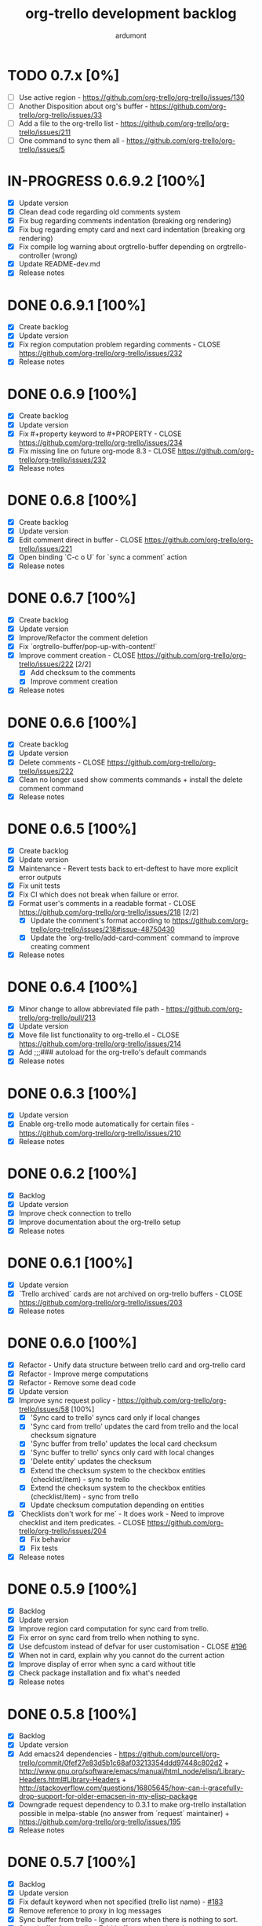 #+TITLE: org-trello development backlog
#+AUTHOR: ardumont
#+STYLE: <style> h1,h2,h3 {font-family: arial, helvetica, sans-serif} </style>

* TODO 0.7.x [0%]
- [ ] Use active region - https://github.com/org-trello/org-trello/issues/130
- [ ] Another Disposition about org's buffer - https://github.com/org-trello/org-trello/issues/33
- [ ] Add a file to the org-trello list - https://github.com/org-trello/org-trello/issues/211
- [ ] One command to sync them all - https://github.com/org-trello/org-trello/issues/5
* IN-PROGRESS 0.6.9.2 [100%]
- [X] Update version
- [X] Clean dead code regarding old comments system
- [X] Fix bug regarding comments indentation (breaking org rendering)
- [X] Fix bug regarding empty card and next card indentation (breaking org rendering)
- [X] Fix compile log warning about orgtrello-buffer depending on orgtrello-controller (wrong)
- [X] Update README-dev.md
- [X] Release notes
* DONE 0.6.9.1 [100%]
CLOSED: [2015-01-27 Tue 18:59]
- [X] Create backlog
- [X] Update version
- [X] Fix region computation problem regarding comments - CLOSE https://github.com/org-trello/org-trello/issues/232
- [X] Release notes
* DONE 0.6.9 [100%]
CLOSED: [2015-01-24 Sat 21:13]
- [X] Create backlog
- [X] Update version
- [X] Fix #+property keyword to #+PROPERTY - CLOSE https://github.com/org-trello/org-trello/issues/234
- [X] Fix missing line on future org-mode 8.3 - CLOSE https://github.com/org-trello/org-trello/issues/232
- [X] Release notes
* DONE 0.6.8 [100%]
CLOSED: [2014-12-13 Sat 12:23]
- [X] Create backlog
- [X] Update version
- [X] Edit comment direct in buffer - CLOSE https://github.com/org-trello/org-trello/issues/221
- [X] Open binding `C-c o U` for `sync a comment` action
- [X] Release notes

* DONE 0.6.7 [100%]
CLOSED: [2014-12-11 Thu 21:53]
- [X] Create backlog
- [X] Update version
- [X] Improve/Refactor the comment deletion
- [X] Fix `orgtrello-buffer/pop-up-with-content!`
- [X] Improve comment creation - CLOSE https://github.com/org-trello/org-trello/issues/222 [2/2]
  - [X] Add checksum to the comments
  - [X] Improve comment creation
- [X] Release notes
* DONE 0.6.6 [100%]
CLOSED: [2014-12-09 Tue 00:13]
- [X] Create backlog
- [X] Update version
- [X] Delete comments - CLOSE https://github.com/org-trello/org-trello/issues/222
- [X] Clean no longer used show comments commands + install the delete comment command
- [X] Release notes
* DONE 0.6.5 [100%]
CLOSED: [2014-12-08 Mon 19:38]
- [X] Create backlog
- [X] Update version
- [X] Maintenance - Revert tests back to ert-deftest to have more explicit error outputs
- [X] Fix unit tests
- [X] Fix CI which does not break when failure or error.
- [X] Format user's comments in a readable format - CLOSE https://github.com/org-trello/org-trello/issues/218 [2/2]
  - [X] Update the comment's format according to https://github.com/org-trello/org-trello/issues/218#issue-48750430
  - [X] Update the `org-trello/add-card-comment` command to improve creating comment
- [X] Release notes
* DONE 0.6.4 [100%]
CLOSED: [2014-10-30 Thu 18:28]
- [X] Minor change to allow abbreviated file path - https://github.com/org-trello/org-trello/pull/213
- [X] Update version
- [X] Move file list functionality to org-trello.el - CLOSE https://github.com/org-trello/org-trello/issues/214
- [X] Add ;;;### autoload for the org-trello's default commands
- [X] Release notes
* DONE 0.6.3 [100%]
CLOSED: [2014-10-19 Sun 19:26]
- [X] Update version
- [X] Enable org-trello mode automatically for certain files - https://github.com/org-trello/org-trello/issues/210
- [X] Release notes
* DONE 0.6.2 [100%]
CLOSED: [2014-10-04 Sat 11:16]
- [X] Backlog
- [X] Update version
- [X] Improve check connection to trello
- [X] Improve documentation about the org-trello setup
- [X] Release notes
* DONE 0.6.1 [100%]
CLOSED: [2014-09-17 Wed 09:43]
- [X] Update version
- [X] `Trello archived` cards are not archived on org-trello buffers - CLOSE https://github.com/org-trello/org-trello/issues/203
- [X] Release notes
* DONE 0.6.0 [100%]
CLOSED: [2014-09-14 Sun 18:53]
- [X] Refactor - Unify data structure between trello card and org-trello card
- [X] Refactor - Improve merge computations
- [X] Refactor - Remove some dead code
- [X] Update version
- [X] Improve sync request policy - [[https://github.com/org-trello/org-trello/issues/58]] [100%]
  - [X] 'Sync card to trello' syncs card only if local changes
  - [X] 'Sync card from trello' updates the card from trello and the local checksum signature
  - [X] 'Sync buffer from trello' updates the local card checksum
  - [X] 'Sync buffer to trello' syncs only card with local changes
  - [X] 'Delete entity' updates the checksum
  - [X] Extend the checksum system to the checkbox entities (checklist/item) - sync to trello
  - [X] Extend the checksum system to the checkbox entities (checklist/item) - sync from trello
  - [X] Update checksum computation depending on entities
- [X] `Checklists don't work for me` - It does work - Need to improve checklist and item predicates. - CLOSE https://github.com/org-trello/org-trello/issues/204
  - [X] Fix behavior
  - [X] Fix tests
- [X] Release notes
* DONE 0.5.9 [100%]
  CLOSED: [2014-09-06 Sat 10:52]
- [X] Backlog
- [X] Update version
- [X] Improve region card computation for sync card from trello.
- [X] Fix error on sync card from trello when nothing to sync.
- [X] Use defcustom instead of defvar for user customisation - CLOSE [[https://github.com/org-trello/org-trello/issues/196][#196]]
- [X] When not in card, explain why you cannot do the current action
- [X] Improve display of error when sync a card without title
- [X] Check package installation and fix what's needed
- [X] Release notes
* DONE 0.5.8 [100%]
  CLOSED: [2014-09-01 Mon 22:54]
- [X] Backlog
- [X] Update version
- [X] Add emacs24 dependencies - https://github.com/purcell/org-trello/commit/0fef27e83d5b1c68af03213354ddd97448c802d2 + http://www.gnu.org/software/emacs/manual/html_node/elisp/Library-Headers.html#Library-Headers + http://stackoverflow.com/questions/16805645/how-can-i-gracefully-drop-support-for-older-emacsen-in-my-elisp-package
- [X] Downgrade request dependency to 0.3.1 to make org-trello installation possible in melpa-stable (no answer from `request` maintainer) + https://github.com/org-trello/org-trello/issues/195
- [X] Release notes
* DONE 0.5.7 [100%]
  CLOSED: [2014-09-01 Mon 22:13]
- [X] Backlog
- [X] Update version
- [X] Fix default keyword when not specified (trello list name) - [[https://github.com/org-trello/org-trello/issues/183][#183]]
- [X] Remove reference to proxy in log messages
- [X] Sync buffer from trello - Ignore errors when there is nothing to sort.
- [X] Sync buffer from trello - Fold buffer entries when done.
- [X] Fix bug on (orgtrello-entity/compute-card-region!)
- [X] Release notes
* DONE 0.5.6 [100%]
  CLOSED: [2014-08-31 Sun 13:47]
- [X] backlog
- [X] Update version
- [X] Use save-excursion - save-restriction - narrow-to-region instead of using region
- [X] Fix behavior orgtrello-buffer/end-of-line! When going to end of line in checkbox, we need to do it twice, fix.
- [X] Small refactoring about overlays
- [X] Release notes
* DONE 0.5.5 [100%]
  CLOSED: [2014-08-28 Thu 16:02]
- [X] Backlog
- [X] Update version
- [X] Update main github's readme to static link to the main documentation site.
- [X] Update bindings order to regroup them
- [X] Add bindings for archiving cards `C-c o A`
- [X] Remove old bindings `C-c o C` that synced the card.
- [X] Update bindings `C-c o A` to add comments to the card to `C-c o A`
- [X] Update bindings to show comments as `C-u C-c o A` and remove the old one `C-c o o`
- [X] Check everything is ok from test point of view
- [X] Fix Synchronization problem - #183
- [X] Some refactoring to reduce multiple buffer readings
- [X] Check package installation
- [X] Release notes
* DONE 0.5.4 [100%]
  CLOSED: [2014-08-27 Wed 23:58]
- [X] Backlog
- [X] Archive cards - CLOSE #181
  - [X] Open trello api about (un)archive card
  - [X] Refactor API to factorize behavior
  - [X] Install org-trello archive binding [100%]
    - [X] Archive card interactive command
    - [X] Ensure sync-from trello does not retrieve archive cards too
    - [X] Remap org's default archive binding `C-c $` to use org-trello's
    - [X] Functional checks before executing archive
    - [X] Add Archive DONE cards interactive command
- [X] Fix `Most actions not working` issue - CLOSE #192
- [X] Update version
- [X] Fix compilation warning(s)
- [X] Release notes
* DONE 0.5.3 [100%]
  CLOSED: [2014-08-26 Tue 23:27]
- [X] Backlog
- [X] Emacs blocks when sync - CLOSE #164 - Deferred the sync/delete actions [100%]
  - [X] Align execution of code regarding [100%]
    - [X] Sync to
    - [X] Sync from
    - [X] Delete
  - [X] Render the execution asynchronous [100%]
    - [X] Delete
    - [X] Sync card to trello
    - [X] Sync buffer to trello
    - [X] Sync card from trello
    - [X] Sync buffer from trello
  - [X] Fix alignment problem (sync a card from trello must enforce order on position)
  - [X] Remove dead code
  - [X] Refactor behavior between sync card and sync buffer [100%]
    - [X] Refactor behavior
    - [X] Refactor names
  - [X] Trigger save after sync action - cannot do this because all requests are asynchronous. So emacs will do it on his own.
  - [X] Caret must remain where it stands after `sync from card` action
  - [X] Fix - Keep the order when synchronizing the buffer
  - [X] Improve orgtrello-controller/do-install-key-and-token
  - [X] Improve org-trello/install-board-and-lists-ids [100%]
    - [X] Let trello do the filtering on listing the boards
    - [X] Resequence the actions and use parallel requests to improve speed
    - [X] Improve some more regarding the sequencing
  - [X] Improve org-trello/update-board-metadata [100%]
    - [X] Rework the sequencing
    - [X] Remove intermediary sync request
  - [X] Clean new dead code
  - [X] Improve orgtrello-controller/do-create-board-and-lists [100%]
    - [X] Rename org-trello/create-board to org-trello/create-board-and-install-metadata
    - [X] Resequence the trello requests
    - [X] Clean up some dead code
- [X] Fix caret movement problem (At the end of an action, the caret must be at the same position as before)
- [X] Improve logging system to prefix org-trello message with 'org-trello - '
- [X] Fix create board issue (regarding org keyword list + order + closing list)
- [X] Rename org-trello/install-board-and-lists to org-trello/install-board-metadata
- [X] Rename org-trello/jump-to-card to org-trello/jump-to-trello-card
- [X] Update package doc installation in org-trello.el
- [X] Check package dependencies and adapt them if need be
- [X] Fix problem with org-trello/end-of-line! when there is no org information at point
- [X] Update version
- [X] Release notes
* DONE 0.5.2 [100%]
  CLOSED: [2014-08-21 Thu 03:41]
- [X] Remove org-trello's over engineered bricks (proxy, elnode, webadmin) -> this will render it synchronous again. [100%]
  - [X] Is proxy useful since emacs still blocks? -> The only thing interesting seems to be the ability to watch running actions. As no one seem to care about it, we can remove it.
  - [X] Can't we simply use 'deferred (or 'async library) to defer computations? -> Yes, building actions (sync, delete) as 'lazy' list (macro) of deferred computations.
  - [X] What about concurrency then? There will be indeed possibilities of concurrent requests.
  - [X] What about race conditions then? We need to find a way to compose deferred computations -> [[https://github.com/kiwanami/emacs-deferred][deferred]] seems able to do so
  - [X] Remove db dependency
  - [X] Remove elnode dependency
  - [X] Remove esxml dependency
  - [X] Remove orgtrello-db.el
  - [X] Remove orgtrello-webadmin.el
  - [X] Remove orgtrello-elnode.el
  - [X] Remove orgtrello-server.el
  - [X] Clean orgtrello-proxy.el up
  - [X] Get back to synchronous query (sync to + delete)
  - [X] Get back to synchronous query for sync from trello routines
  - [X] Clean load-org-trello.el up
  - [X] Update README-dev.md about namespace removal
  - [X] Fix loading of load-org-trello.el code
  - [X] Clean tests up
  - [X] Update org-trello package
- [X] Fix bug regarding sync-entity and structure (apparently, there is a bad limit computation and this syncs the all buffer)
- [X] Fix save buffer at the end of the sync actions
- [X] Clean README-dev.md about marmalade
- [X] Update dependencies version
- [X] Now that elnode, esxml, db dependencies' are out of the way, org-trello can be fully built on melpa-stable.
- [X] Update version
- [X] Clean dead code
- [X] Release notes
* DONE 0.5.1 [100%]
  CLOSED: [2014-08-20 Wed 21:00]
- [X] Remove marmalade remains (release.sh + Makefile)
- [X] Small refactoring of the main contract
- [X] Fix bad code (typo caddr)
- [X] Update version
- [X] Release notes
* DONE 0.5.0 [100%]
  CLOSED: [2014-08-20 Wed 19:21]
- [X] Revert 0.4.9 #187 which introduced regressions #186#issuecomment-52423783 and maybe #185
- [X] Retrieve interesting code from 0.4.9 (for example, start proxy during actions if stopped and warn about it, etc...)
- [X] Update version
- [X] Release notes

* FAILED 0.4.9 [100%]
  CLOSED: [2014-08-21 Thu 21:36]
- [X] Backlog
- [X] Emacs blocks when sync - #164
  - [X] deferred dependency - 0.3.1 chosen because it's the common denominator between marmalade and melpa
  - [X] Render the data request consumer asynchronous
  - ... emacs still blocks though...
- [X] Sometimes the proxy seems to not be started (which is a mess), add a check on the running proxy before doing anything. - #180
- [X] During the check of the proxy, if not started, try to start it.
- [X] Update version
- [X] No longer deliver to marmalade (too much work)
- [X] Release notes

* DONE 0.4.8 [100%]
  CLOSED: [2014-06-08 Sun 19:24]
- [X] Backlog
- [X] mad caret syndrom - Close #177
  - [X] mad caret - fix sync to
  - [X] mad caret - the caret does not move even when sync computation takes place
  - [X] mad caret - fix sync from
- [X] Upgrade version
- [X] Update release notes

* DONE 0.4.7 [100%]
  CLOSED: [2014-06-08 Sun 12:28]
- [X] Backlog
- [X] Improve the description management in org and trello - #89 #175
- [X] Revert to the block json-encode-hash-table
- [X] Upgrade version
- [X] Update release notes
* DONE 0.4.6 [100%]
  CLOSED: [2014-05-30 Fri 14:02]
- [X] Prepare Backlog
- [X] Fix - CLOSE https://github.com/org-trello/org-trello/issues/172
- [X] Fix - prelude does some monkey-patching on json-encode-hash-table which is used by org-trello - reimplement this function
- [X] CI is broken again - Try to find a solution
- [X] Update version
- [X] Update release notes
* DONE 0.4.5 [100%]
  CLOSED: [2014-05-17 Sat 21:57]
- [X] Backlog
- [X] 'Sync from trello' must preserve unknown data card in drawer - CLOSE #167
  - [X] Extract unknown information and store them in org entity representation
  - [X] Ensure those data transit back in trello data when merging
  - [X] Write back those unknown information in the sync from trello
- [X] Update version
- [X] Release notes
* DONE 0.4.4 [100%]
  CLOSED: [2014-05-11 Sun 23:05]
- [X] Multiple files packaging - CLOSE #163
  - [X] Move src/*.el files to /org-trello
  - [X] Add 'provide statements for each of those files
  - [X] Rework header + org-trello + footer files
  - [X] Adapt main org-trello.el files to reference the needed namespaces
  - [X] Adapt test files so that it continues to work (add the needed require statements)
  - [X] Adapt loading code routine for developing + testing
  - [X] Refactoring step - rename some files to avoid confusion
  - [X] Adapt README-dev.md to the current code adaptation
  - [X] Adapt cask packaging
  - [X] Add missing standard header to namespace
  - [X] Does org-trello still compiles? NO
  - [X] Fix simple compilation warnings
  - [X] Fix some more warnings
  - [X] Does org-trello's test work? YES
  - [X] Does org-trello work? NO
  - [X] Doc - Update docstring to standard emacs convention
  - [X] Fix org-trello to make it work again
  - [X] Test package melpa install (adapt org-trello recipe and test M-x package-install-file) - https://github.com/ardumont/melpa/blob/org-trello-with-multiple-files-packaging/recipes/org-trello
  - [X] Test package marmalade install
- [X] Fix org-trello behavior with overlay on org-return and org-ctrl-c-ret
- [X] Update version
- [X] Release notes
* DONE 0.4.3 [100%]
  CLOSED: [2014-04-25 Fri 12:20]
- [X] Prepare backlog
- [X] Replace local back-end (file implementation) with a RAM database [100%]
  - [X] Install 'db dependencies
  - [X] Add db namespace in dev/test routine
  - [X] Create an org-trello database
  - [X] Replace serialization steps (file writing) with the database writing implementation
  - [X] Replace the deserialization steps with the database reading implementation
  - [X] Simplify web admin page listing the remaining entities to make action on
  - [X] Clean all the current running actions
  - [X] Clean the current running action
  - [X] Fix some bad behaviors (bad order in db and http requests, write to disk at every actions in db, ...)
  - [X] Initialize the database
  - [X] Deserialize database when org-trello is started and merge with the existing one (done with the initialization)
  - [X] Make some refactoring
  - [X] Serialize database when org-trello is shut down (per buffer)
- [X] Update README-dev.md about the new db namespace
- [X] Remove some useless new code
- [X] Improve start/stop server policy (one server may sync multiple buffers/boards... and right now, not really taken into account)
- [X] Clean dead code from the implementation switch from implicit disk files db to RAM db [100%]
  - [X] Clean dead code - Round 1
  - [X] Clean dead code - Round 2
  - [X] Clean dead code - Round 3
- [X] Version
- [X] Improve start/stop server policy 2
- [X] Some Refactoring
- [X] Release notes
* DONE 0.4.2 [100%]
  CLOSED: [2014-04-12 Sat 08:51]
- [X] Refactoring - Remove dead code
- [X] Refactoring - Remove duplicated code already existing in dependency library
- [X] Improve - Fold all entries when sync full file from trello is done
- [X] Improve loading org-trello namespaces for dev purposes
- [X] Version
- [X] Release notes
* DONE 0.4.1.1 [100%]
  CLOSED: [2014-04-09 Wed 20:31]
- [X] Remove non interactive commands
- [X] Create board does not work - Close #157
- [X] Improve loading keys policy - #156
- [X] Use cask to make the packaging and remove old personal routines
- [X] Version
- [X] Release notes
* DONE 0.4.1 [100%]
  CLOSED: [2014-04-07 Mon 14:29]
- [X] Fix deadline/description problem - #154
- [X] Fix deadline/due date problem - #153
- [X] When sync from trello, merge non trello org tags with trello tags (to avoid loss for the user)
- [X] When sync to trello, filter out org tags that will not be understood by trello (to avoid 400 request from trello)
- [X] Add the quick start in the main package description
- [X] Version
- [X] Release notes

* DONE 0.4.0.1 [100%]
  CLOSED: [2014-04-02 Wed 14:48]
- [X] Fix 'Sync doesn't work if org buffer name contains special characters' - Close #147
- [X] Version
- [X] Release notes
* DONE 0.4.0 [100%]
  CLOSED: [2014-03-31 Mon 21:44]
- [X] Refactor
- [X] Fix - Close https://github.com/org-trello/org-trello/issues/145
- [X] Remove unused dependency
- [X] Update README-dev.md
- [X] Version
- [X] Release notes
* DONE 0.3.9 [100%]
  CLOSED: [2014-03-28 Fri 17:05]
- [X] Refactor - Symmetry for all commands where that makes sense (without C-u/with C-u)
- [X] Refactor - Enforce the api request creation usage with the params as usual
- [X] Let trello filter out needless data - CLOSE https://github.com/org-trello/org-trello/issues/69
  - [X] Let trello filter out needless data - get card
  - [X] Let trello filter out needless data - get checklist
  - [X] Let trello filter out needless data - get item
- [X] Upgrade Version
- [X] Release notes

* DONE 0.3.8 [100%]
  CLOSED: [2014-03-27 Thu 18:20]
- [X] Some refactoring
  - [X] Align sync from trello card tags/labels serialization with org's tags behavior
  - [X] Refactor open org-trello buffer with title/content
  - [X] Sanitize functions (move functions to their right namespaces)
  - [X] Do not override the user's existing tags
- [X] Provide org-trello-mode-hook - CLOSE https://github.com/org-trello/org-trello/issues/116
- [X] Open stop all synchronization actions - CLOSE https://github.com/org-trello/org-trello/issues/131
- [X] Use C-u keychord to create a symmetry use (e.g. `C-c o s` is sync to trello, `C-u C-c o s` is sync from trello)
  - [X] sync-buffer, sync-to-trello, with C-u, sync-from-trello
  - [X] assign-me, with C-u, unassign me
  - [X] A command to 'sync from trello' the current entity without its structure - CLOSE https://github.com/org-trello/org-trello/issues/139
  - [X] Use C-u on sync-entity-to-trello command to trigger the sync-entity-from-trello
  - [X] A command to 'sync from trello' the current entity and its structure - CLOSE https://github.com/org-trello/org-trello/issues/140
  - [X] Use C-u on sync-entity-and-structure-to-trello command to trigger the sync-entity-and-structure-from-trello
- [X] Some more refactoring
- [X] Fix bug regarding org keywords which disappeared
- [X] Version
- [X] Release notes

* DONE 0.3.7 [100%]
  CLOSED: [2014-03-24 Mon 00:58]
- [X] Use `defconst` keyword instead of defvar
- [X] Use trello labels and org tags as one - CLOSE https://github.com/org-trello/org-trello/issues/70
  - [X] Open information 'labelNames' in get-board API call
  - [X] Ensure the information is retrieved when parsing http response for querying board information
  - [X] Retrieve labels from the board
  - [X] Install labels/tags information in global org-trello metadata
  - [X] Make labels/tags metadata `org-todo` aware
  - [X] Attach label/tags to card (in principles, it's `org-todo`'s job)
  - [X] Show current labels
  - [X] Parse labels among org data
  - [X] Open api to create/update cards with labels
  - [X] Update labels information when synchronizing to trello
  - [X] Retrieve labels information when synchronizing from trello
  - [X] Update buffer data with tags
- [X] Refactor + Fix create / connect to board
- [X] Update metadata command about the board currently connected (sometimes, new information arise)
- [X] Release notes
- [X] Version
* DONE 0.3.6.1 [100%]
  CLOSED: [2014-03-22 Sat 23:53]
- [X] Fix already used bindings
- [X] Fix edge case about adding comments
- [X] Version
- [X] Release notes

* DONE 0.3.6 [100%]
  CLOSED: [2014-03-22 Sat 22:51]
- [X] Test multiple emacs version - https://github.com/org-trello/org-trello/issues/52
- [X] Add a logo to website - https://github.com/org-trello/org-trello/issues/129
- [X] Synchronize user comments - https://github.com/org-trello/org-trello/issues/86
  - [X] Retrieve the last 5 comments
  - [X] Write the last 5 comments
  - [X] Make the org-trello parsing routine aware of comments (even if not used, for symmetry's sake)
  - [X] Add interactive command for the user to see the last 5 comments
  - [X] Add a binding to the interactive 'show comments' command
- [X] Add a comment to a card - https://github.com/org-trello/org-trello/issues/132
  - [X] Open the api to add a comment to a card
  - [X] Add an interactive command to add a comment (with sync to trello)
  - [X] Add a binding to the 'add a comment' command
  - [X] Update the current comments list locally
- [X] Take control over the test file which is now too big (dispatch in 'namespace' test buffer)
- [X] Version
- [X] Release notes
* DONE 0.3.5 [100%]
  CLOSED: [2014-03-15 sam. 23:13]
- [X] Test multiple emacs version - https://github.com/org-trello/org-trello/issues/52
- [X] Version
- [X] Update documentation note for the package view
- [X] Release note

* DONE 0.3.4 [100%]
  CLOSED: [2014-03-15 sam. 11:59]
- [X] PR fix typo in readme - https://github.com/org-trello/org-trello/pull/120
- [X] Fix webadmin button to delete running action
- [X] Add version emacs 24.3.50 in documentation
- [X] Improve documentation
- [X] Update documentation TOC
- [X] Upgrade version
- [X] Release notes
- [X] Improve computation level for checkbox (checklist/items) - https://github.com/org-trello/org-trello/issues/121#issuecomment-37559929
* DONE 0.3.3 [100%]
  CLOSED: [2014-03-08 sam. 17:27]
- [X] Issue when installing on melpa reported wrongly on melpa and reported back https://github.com/org-trello/org-trello/issues/117
- [X] Fix typo when-let in -when-let
- [X] Remove org as a dependency, the plugins org- do not seem to declare it + problem in dependency
- [X] Upgrade to dash 2.5.0
- [X] Clarify the possible manipulation to install the package as a file or directly from the multiple repository
- [X] Integration test to install the file with marmalade
- [X] Integration test to install the file with melpa
- [X] Integration test to fully install the package on marmalade
- [X] Integration test to fully install the package on melpa
- [X] Update README-dev.md about those targets
- [X] Decline these tests with multiple emacs versions
- [X] Use these targets on travis (even if the feedback will be way longer, it's better than no feedback)
- [X] Upgrade version
- [X] Ensure org-trello works with emacs 24.4 (how do i install it...)
- [X] Release note
* DONE 0.3.2 [100%]
  CLOSED: [2014-02-03 lun. 11:48]
- [X] Use standard remapping to override the org-end-of-line routine - https://www.gnu.org/software/emacs/manual/html_node/elisp/Remapping-Commands.html
- [X] Clean some dead code
- [X] Use standard mode map definition for the org-trello bindings
- [X] Fix description extract - https://github.com/org-trello/org-trello/issues/114
- [X] Version
- [X] Release notes
* DONE 0.3.1.1 [100%]
  CLOSED: [2014-01-23 jeu. 21:11]
- [X] Installation failure - https://github.com/org-trello/org-trello/issues/112
- [X] Version
- [X] Release notes

* DONE 0.3.1 [100%]
  CLOSED: [2014-01-21 mar. 19:43]
- [X] Backlog
- [X] Version
- [X] Avoid duplication in declaring the org-trello version
- [X] Add the important information about emacs 24.3+ (org-trello is only supported from this version range)
- [X] Clean the code regarding the old checklist/item entities (with stars) - https://github.com/org-trello/org-trello/issues/105
- [X] Sometimes, multiple cards are created more than once. Improve the proxy policy regarding this - Unable to reproduce so do nothing.
- [X] Release notesj
* DONE 0.3.0 [100%]
  CLOSED: [2014-01-20 lun. 22:02]
- [X] Backlog
- [X] Upgrade Version
- [X] org-trello bindings remains present when org-trello is switched off. Fix it.
- [X] Update doc
- [X] Release notes

* DONE 0.2.9.1 [100%]
  CLOSED: [2014-01-20 lun. 18:47]
- [X] Forgot to ship code
- [X] Update version
- [X] Release notes
* DONE 0.2.9 [100%]
  CLOSED: [2014-01-19 dim. 22:34]
- [X] Remove org-trello.el at the root of the code (as the package generates this file and the test load without it, no longer needs to be gitted)
- [X] Invisible checkbox identifier - https://github.com/org-trello/org-trello/issues/98
  - [X] text properties to hide properties
  - [X] When inserting marker (because data is not yet synced, this must be inside an overlay too)
  - [X] When removing all org-trello data, overlays destruction!
  - [X] When removing a checkbox/item entity, the associated overlay must be removed too.
  - [X] When removing card, overlays present in the card region must disappear too.
  - [X] Create a migration routine to install overlays on org-trello checkbox
  - [X] Reference the migration routine in the README.md
  - [X] Activate checkbox migration at org-trello-mode-on time (this way, no manual intervention from the user)
  - [X] Install org-trello overlays at org-trello-mode startup
  - [X] Uninstall org-trello overlays at org-trello mode shutdown
  - [X] Ensure sync-from-trello routine works with overlays too.
- [X] Fix sync from trello which loses the state of the checkboxes
- [X] Fix tests break since org-trello.el has been destroyed and simplify the testing
- [X] Overload the C-e mapping to go at the end of the line for the org-trello mode
- [X] Release notes
- [X] Update version
- [X] Release
* DONE 0.2.8.2 [100%]
  CLOSED: [2014-01-16 jeu. 21:15]
- [X] Fix another error on sync from trello routine
* DONE 0.2.8.1 [100%]
  CLOSED: [2014-01-16 jeu. 21:15]
- [X] Fix error on sync from trello routine
* DONE 0.2.8 [100%]
  CLOSED: [2014-01-05 dim. 17:32]
- [X] Backlog
- [X] Synchronize description - https://github.com/org-trello/org-trello/issues/80
- [X] Use --reduce-from from dash instead of cl-reduce to reduce the cl deps
- [X] Version
- [X] Update doc
- [X] Release notes
* DONE 0.2.7 [100%]
  CLOSED: [2014-01-04 sam. 19:26]
- [X] Backlog
- [X] Create TODO template for the backlog start
- [X] Clean obsolete files (org-trello.org is no longer maintained, TODO-tests.org is no longer used)
- [X] Retry to split into `namespace` files - https://github.com/org-trello/org-trello/issues/93
  - [X] Split into `namespace` files
  - [X] Ensure packaging is generated and ok for marmalade
  - [X] Ensure packaging is generated and ok for melpa - yes, ensure that the root `org-trello.el` is generated before pushing on master.
  - [X] Ensure the tests are still ok
- [X] README-dev - https://github.com/org-trello/org-trello/issues/99
- [X] Rewrite the abstraction around fetched results to unify the `data model` (in and out identical) - https://github.com/org-trello/org-trello/issues/100
- [X] Unify the terms around users-assigned (org-trello) and members (trello)
- [X] Split the last org-trello namespace into 2 (`controller` for the orchestration function call triggered by interactive commands and `org-trello` for the interactive commands)
- [X] Unfold every entries before triggering the sync from trello to avoid problems similar as https://github.com/org-trello/org-trello/issues/53
- [X] Version
- [X] Release notes
* DONE 0.2.6 [100%]
  CLOSED: [2013-12-01 dim. 16:40]
- [X] Jump to card - https://github.com/org-trello/org-trello/issues/88
- [X] Rewrite convention for the "goto board" action into "jump to board"
- [X] Update README.md
- [X] Version
- [X] Release Note
* DONE 0.2.5 [100%]
  CLOSED: [2013-11-24 dim. 00:18]
- [X] Backlog updates
- [X] Global properties in upper case - https://github.com/org-trello/org-trello/issues/83
- [X] Hide the global properties - https://github.com/org-trello/org-trello/issues/77
- [X] Use of checkbox convention - https://github.com/org-trello/org-trello/issues/78
- [X] Jumping from emacs to the current trello board - https://github.com/org-trello/org-trello/issues/76
- [X] Simplify the update of the help menu to avoid possible desynchronisation with code
- [X] Update documentation + TOC
- [X] Version
- [X] Release notes
* DONE 0.2.4 [100%]
  CLOSED: [2013-11-23 sam. 15:27]
- [X] Sprint backlog
- [X] Some refactoring + tests coverage
- [X] Fix sync-from-trello - Merge org card's users assigned list and the trello one
- [X] Fix sync-from-trello - if new entities are referenced but not yet sync'ed on trello, they will disappear from the buffer when sync-from-trello (they should not) - https://github.com/org-trello/org-trello/issues/71
  - [X] Compute the entities without sync'ed properties
  - [X] Write them silly at the end of the computation of the sync'ed data (trello and org merge) to the org buffer
- [X] Upgrade version
- [X] Release notes

* DONE 0.2.3 [100%]
  CLOSED: [2013-11-18 lun. 18:57]
- [X] Version
- [X] Fix discrepancy between docstring and binding to delete the setup - https://github.com/org-trello/org-trello/issues/74
- [X] Use a prefix binding which does not override the emacs's default user prefix (keep the original for the moment to avoid disturbing people which already use it) - https://github.com/org-trello/org-trello/issues/72
- [X] Update documentation about the possibility to change the default prefix key
- [ ] Release
* DONE 0.2.2 [100%]
  CLOSED: [2013-09-30 lun. 22:32]
- [X] Version
- [X] Improve abstraction around data from trello (not complete yet)
- [X] Show people assigned to card - https://github.com/org-trello/org-trello/issues/67
  - [X] Compute user properties part from the board's informations
  - [X] Install board setup routine (C-c o I) also install board users
  - [X] Create board routine (C-c o i) should also install user boards (only the current user should then appear)
  - [X] Setuping properties before doing any actions
  - [X] Cleanup routine should also remove user global properties
  - [X] User assigns oneself to the card
  - [X] User unassigns oneself to the card
  - [X] sync-to-trello also assign users
  - [X] sync-to-trello also unassign users
  - [X] sync-from-trello also retrieve user informations and update the org buffer
  - [X] cleanup routine must cleanup card properties regarding user assigned
- [X] Update README about new command
- [X] Update README TOC
- [X] Fix error during initialization org-trello setup buffer
- [X] Release notes
* DONE 0.2.1.2 [100%]
  CLOSED: [2013-09-19 jeu. 19:05]
- [X] Version
- [X] Release notes
- [X] Fix typography in naming windows-nt system - https://github.com/org-trello/org-trello/issues/62#issuecomment-24735681
* DONE 0.2.1.1 [100%]
  CLOSED: [2013-09-18 mer. 21:37]
- [X] Version
- [X] Release notes
* DONE 0.2.1 [100%]
  CLOSED: [2013-09-18 mer. 21:26]
- [X] Version
- [X] Improve sync from trello - In case of new item/checklist, the entry will be added at the end of the buffer instead of its rightful place.
  - [X] Change the trello representation
  - [X] Compute the org buffer representation
  - [X] Merge the 2 representations
  - [X] Compute from the new representation into org buffer
- [X] Problem regarding some function on windows system - https://github.com/org-trello/org-trello/issues/62
- [X] Release notes
* DONE 0.2.0 [100%]
  CLOSED: [2013-09-11 mer. 21:45]
- [X] Version
- [X] Improve cleanup of the org-trello metadata
- [X] Videos about org-trello
  - [X] Webadmin
  - [X] Checkbox
  - [X] Sync from trello
  - [X] Cleanup trello board
  - [X] Cleanup org-trello buffe
- [X] Reference videos to README
- [X] Improve sync to trello
- [X] Release notes
* DONE 0.1.9 [100%]
  CLOSED: [2013-09-05 jeu. 21:33]
- [X] Clean install org-trello
- [X] Ensure sync-from-trello keep the order of the checklists clean
- [X] Version
- [X] Release notes
* DONE 0.1.8 [100%]
  CLOSED: [2013-09-03 mar. 22:31]
- [X] Simplify Cask file
- [X] webadmin: Improve rendering [2/2]
  - [X] Better display for the delete buttons.
  - [X] Use css for the play/pause entities
- [X] Ensure checks before sync request to the proxy.
- [X] Fix sync full entity (related to map-checkbox) - https://github.com/org-trello/org-trello/issues/53
- [X] Improve the justify policy once and for all (this blinks at the moment!)
- [X] Version
- [X] Fix problem with archive/unarchive file routine
- [X] Fix problem with delete file routine (does not take place)
- [X] Add missing callback for the delete action
- [X] Improve the post-actions
  - [X] Justify once
  - [X] Saving once
  - [X] Unify the saving behaviour with the delete action
- [X] Release notes
* DONE 0.1.7.1 [100%]
- [X] Fix problem requiring cl-lib
- [X] Fix error on when-let
- [X] Version
- [X] Release notes

* DONE 0.1.7 [100%]
  CLOSED: [2013-08-31 sam. 10:55]
- [X] webadmin: Add an action button on action to stop it
- [X] webadmin: Add an action button to stop every running actions on entities
- [X] URLencode/Protect the data from the query before executing the query - https://github.com/org-trello/org-trello/issues/46
- [X] Some refactoring about:
  - [X] Docstring position (same level as function definition, this way, when toggling sexp, we see the docstring too)
  - [X] Simplification of cond statement
  - [X] Adding some missing tests
  - [X] Simplifying some code function (removing let when not needed)
- [X] Fix the scan problem with level 3 (must have been introduced with the refactoring from number to variable level)
- [X] Remove the marker notion and use the identifier in its place (we already use it as marker)
- [X] Fix the :PROPERTIES: font lock (which is not painted as keyword)
- [X] Improve the justify policy (trim the content before computing the justifying) -> There remains erratic behaviour
- [X] Improve map-checkbox to deal with limit (map over checkbox inferior to current level, at the moment, we scan all checkboxes)
- [X] Version
- [X] Release notes

* DONE 0.1.6 [100%]
  CLOSED: [2013-08-28 mer. 02:41]
- [X] Use the native org checklist to sync to trello [3/3]
  - [X] Extract the informations from the checklist and item and plug them in the current synchronization (org-entry-get (point) "orgtrello-id")
  - [X] Set the metadata information on the checklist level (org does only the heading level)
  - [X] Ensure the synchronization works
- [X] Sync entity and arborescence tree
- [X] Sync to trello must sync the native checklist if the flag is activated
- [X] Sync from trello must create native checklists if the flag is activated
- [X] Cleanup routine must cleanup the new checklist.
- [X] Delete entity must remove entity on point
- [X] Upgrade version
- [X] Automate the release to marmalade
- [X] Justify the #PROPERTIES# to the left for a better rendering
- [X] Keywordify the #PROPERTIES#
- [X] Merge the org :PROPERTIES: and the org-trello #PROPERTIES# into one.
- [X] Improve the activation/deactivation of the new way
- [X] Update the readme about the new checkbox mode
- [X] Release notes
- [X] Release

* DONE 0.1.5 [100%]
  CLOSED: [2013-08-25 dim. 15:43]
** DONE Symmetry in the architecture - the deletion must pass through the consumer too.
CLOSED: [2013-08-25 dim. 10:12]
** DONE Upgrade version
CLOSED: [2013-08-25 dim. 10:14]
** DONE webadmin: Improve the rendering of the webadmin page to add headers and action
CLOSED: [2013-08-25 dim. 10:39]
** DONE webadmin: Add a current scanning entry in the webadmin page
CLOSED: [2013-08-25 dim. 11:23]
** DONE Defining log level using variable
CLOSED: [2013-08-25 dim. 13:37]
** DONE Redefine main function to sync an entity (they are badly named).
CLOSED: [2013-08-25 dim. 15:35]
** DONE Release notes
CLOSED: [2013-08-25 dim. 15:43]
** DONE Release
CLOSED: [2013-08-25 dim. 15:43]
* DONE 0.1.4 [100%]
  CLOSED: [2013-08-24 sam. 09:44]
** DONE Prepare the hierarchy files to avoid problem like https://github.com/org-trello/org-trello/issues/37#issuecomment-23151353
CLOSED: [2013-08-23 ven. 20:37]
** DONE Adding a version interactive command (it will help for asking people the version they use).
CLOSED: [2013-08-23 ven. 21:36]
** DONE Upgrade version
CLOSED: [2013-08-23 ven. 21:37]
** DONE Refactoring - simplify code
CLOSED: [2013-08-24 sam. 09:46]
** DONE Improve message labels
CLOSED: [2013-08-24 sam. 09:46]
** DONE Improve failure dealing regarding the sync
CLOSED: [2013-08-24 sam. 09:46]
** DONE Release notes
CLOSED: [2013-08-24 sam. 09:47]
** DONE Release
CLOSED: [2013-08-24 sam. 09:47]
** DONE Improve the marker computation
CLOSED: [2013-08-24 sam. 13:47]
** DONE Remove the label/title notion and use the name notion (same as trello), this will reduce error reasoning.
CLOSED: [2013-08-24 sam. 14:18]
** DONE Fix the format with missing argument on the callback sync success
CLOSED: [2013-08-24 sam. 15:21]
** DONE Improve the test regarding the synchro completion of a level
CLOSED: [2013-08-24 sam. 15:41]
** DONE Order when syncing to trello
CLOSED: [2013-08-24 sam. 18:35]
* DONE 0.1.3 [100%]
  CLOSED: [2013-08-23 ven. 10:12]
** DONE Leverage elnode's webserver capacity to display some basic monitoring about the synchronization
CLOSED: [2013-08-20 mar. 17:34]
** DONE Install bootstrap and jquery.js directly to avoid the user's manual installation (the first query to static files install bootstrap and jquery now)
CLOSED: [2013-08-21 mer. 10:12]
** DONE Simple end to end test - simple entity creation
CLOSED: [2013-08-22 jeu. 21:48]
** DONE Improve the logging policy
CLOSED: [2013-08-23 ven. 09:02]
** DONE Improve the saving policy
CLOSED: [2013-08-23 ven. 09:02]
** DONE Upgrade version
CLOSED: [2013-08-23 ven. 09:51]
** DONE Release notes
CLOSED: [2013-08-23 ven. 10:00]
** DONE Release
CLOSED: [2013-08-23 ven. 10:01]
** DONE Update doc
CLOSED: [2013-08-23 ven. 10:12]
* DONE 0.1.2 [100%]
  CLOSED: [2013-08-21 mer. 10:03]
** DONE Use an intermediary server between org and trello to permit asynchronous actions
CLOSED: [2013-08-14 mer. 16:53]
** DONE Change org-trello's loading policy + update the readme about it
CLOSED: [2013-08-14 mer. 16:57]
** DONE Find a way to make the proxy less verbose
CLOSED: [2013-08-14 mer. 16:57]
** DONE Fix the loss of todo keywords after the synchronization -> no idea what's wrong here
CLOSED: [2013-08-15 jeu. 18:38]
** DONE Improve the attachment board routine to add the missing | keyword (hardcode with DONE for example)
CLOSED: [2013-08-15 jeu. 18:39]
** DONE Improve the clearing of already present heading metadata
CLOSED: [2013-08-15 jeu. 19:32]
** DONE Improve the help message to categorize the bindings
CLOSED: [2013-08-15 jeu. 19:36]
** DONE Improve the starting/stopping of org-trello
CLOSED: [2013-08-15 jeu. 19:50]
** DONE Remove end to end test as this can no longer works with asynchronous
CLOSED: [2013-08-15 jeu. 20:03]
** DONE Update the readme to explain the migration from 0.1.1 to 0.1.2
CLOSED: [2013-08-15 jeu. 20:14]
** DONE Render the sync to trello routine asynchronous
CLOSED: [2013-08-16 ven. 11:39]
** DONE Render the sync complex entity routine asynchronous
CLOSED: [2013-08-16 ven. 11:39]
** DONE Render the sync from trello asynchronous
CLOSED: [2013-08-16 ven. 12:12]
** DONE Fix check setup routine
CLOSED: [2013-08-16 ven. 13:11]
** DONE Interactive command to cleanup the org-trello data from the current buffer
CLOSED: [2013-08-20 mar. 02:08]
** DONE Interactive command to delete all entities from the board and the org buffer
CLOSED: [2013-08-20 mar. 02:07]
** DONE Update version
CLOSED: [2013-08-15 jeu. 20:00]
** DONE Release notes
CLOSED: [2013-08-20 mar. 02:05]
** DONE Release
CLOSED: [2013-08-21 mer. 10:03]
* DONE 0.1.1 [100%]
  CLOSED: [2013-08-11 dim. 13:45]
** DONE Literate org-trello
CLOSED: [2013-08-09 ven. 16:16]
** DONE Testing the packaging, at the moment, this is done manually (make package & M-x package-install-file)
CLOSED: [2013-08-09 ven. 16:16]
** DONE Introducing C-c o h at the loading of the buffer when ot is loaded
CLOSED: [2013-08-09 ven. 16:36]
** DONE Update readme/main page with images on videos
CLOSED: [2013-08-09 ven. 16:56]
** DONE Replace already present properties regarding boards before injecting new ones.
CLOSED: [2013-08-09 ven. 17:58]
** DONE Improve the current attach board and list routine to avoid manual setup for the user
CLOSED: [2013-08-09 ven. 23:25]
** DONE Update version
CLOSED: [2013-08-09 ven. 23:31]
** DONE Update dependencies lib to more recent version.
CLOSED: [2013-08-09 ven. 23:33]
** DONE Remove some warnings
CLOSED: [2013-08-09 ven. 23:55]
** DONE Add some message for the user to warn the user to use UTF-8
CLOSED: [2013-08-11 dim. 12:51]
** DONE Force utf-8 for the routine of board installation (create aend attach)
CLOSED: [2013-08-11 dim. 12:51]
** DONE Some more refactoring
CLOSED: [2013-08-11 dim. 12:51]
** DONE Refactoring: formatting code, install consume-key and access token routine improved, ...
CLOSED: [2013-08-11 dim. 13:43]
** DONE Refactoring: UTF-8 warning for every routine + Forcing UTF-8 at setup time (create board and attach board routine)
CLOSED: [2013-08-11 dim. 13:43]
** DONE Refactoring: Adding ^L break line inside the code to delimit the `namespace`
CLOSED: [2013-08-11 dim. 13:43]
** DONE Refactoring: Improve the callback use by avoiding to specify them
CLOSED: [2013-08-11 dim. 13:43]
** DONE Refactoring: Restart org-mode after synchronization to avoid losing the user's setup.
CLOSED: [2013-08-11 dim. 13:43]
** DONE Refactoring: Fix some problems (version, checklist mechanism update, warning on format, create complex entity which sync only the current entity)
CLOSED: [2013-08-11 dim. 13:43]
** DONE Release notes
CLOSED: [2013-08-11 dim. 13:44]
** DONE Release
CLOSED: [2013-08-11 dim. 13:44]
* DONE 0.1.0 [100%]
  CLOSED: [2013-08-07 mer. 13:19]
** DONE Fix importing of cards with due date - https://github.com/org-trello/org-trello/pull/22
Thanks @wordempire
** DONE Migrate carton to card.el (travis-ci builds break because of this)
CLOSED: [2013-08-07 mer. 10:37]
** DONE Order of creation of list (from keywords) in trello does not match the order of the keyword
CLOSED: [2013-08-07 mer. 09:32]
** DONE Abstract away the query (:method, :uri, ...) implementation
CLOSED: [2013-08-07 mer. 09:54]
** DONE Abstract away the implementation of the org-data some more (access of the information from the map are embedded in the function instead of delegating to dedicated function, thus not hiding the implementation)
CLOSED: [2013-08-07 mer. 10:09]
** DONE Version
CLOSED: [2013-08-07 mer. 10:50]
** DONE Order when synchronizing from trello does not match trello's order
CLOSED: [2013-08-07 mer. 11:43]
** DONE Refactor the sync from trello routine function (2 reduce embedded, only one is sufficient)
CLOSED: [2013-08-07 mer. 11:52]
** DONE Enforce the order of the card accord to the org keywords after dumping the new entries from trello
CLOSED: [2013-08-07 mer. 12:14]
** DONE Abstract away the return data from the http request
CLOSED: [2013-08-07 mer. 12:43]
** DONE Update org version to the latest stable
CLOSED: [2013-08-07 mer. 13:15]
** DONE Release notes
CLOSED: [2013-08-07 mer. 13:16]
** DONE Release on marmalade/melpa
CLOSED: [2013-08-07 mer. 13:19]
* DONE 0.0.9 [100%]
  CLOSED: [2013-08-06 mar. 16:44]
** DONE Update videos with the new features in the readme
CLOSED: [2013-08-06 mar. 16:25]
** DONE Fix bug regarding the saving buffer routine
CLOSED: [2013-08-06 mar. 15:41]
** DONE Refactoring action code regarding the message to display in the minibuffer (ATM we do not see what is done or not any longer)
CLOSED: [2013-08-06 mar. 15:51]
** DONE Refactoring the http and http-sync functions
CLOSED: [2013-08-06 mar. 16:10]
** DONE Improve the delete entity action by forcing the caret to go at the begin of the line of the heading before killing anything.
CLOSED: [2013-08-06 mar. 16:21]
** DONE Update version
CLOSED: [2013-08-06 mar. 16:23]
** DONE Release notes
CLOSED: [2013-08-06 mar. 16:24]
** DONE Release on marmalade/melpa
CLOSED: [2013-08-06 mar. 16:44]
* DONE 0.0.8 [100%]
  CLOSED: [2013-07-31 mer. 01:42] DEADLINE: <2013-07-30 mar.>
** DONE Fix the cl-lib dependency
CLOSED: [2013-07-30 mar. 17:13]
** DONE Improve the message when an action is done to let the user know when the action is done!
CLOSED: [2013-07-30 mar. 17:32]
** DONE Better saving buffer policy
CLOSED: [2013-07-30 mar. 18:20]
** DONE Sync org DEADLINE with trello card due - https://github.com/org-trello/org-trello/issues/17
CLOSED: [2013-07-30 mar. 23:29]
** DONE Done, Todo on "check lists" - Once the user sets a "check list" to DONE or TODO, then check or uncheck all the tasks it contains. - https://github.com/org-trello/org-trello/issues/16
CLOSED: [2013-07-31 mer. 01:38]
** DONE A simple and parametrable setup to make the user choose to use the checklist system or not
CLOSED: [2013-07-31 mer. 01:39]
** DONE Upgrade version
CLOSED: [2013-07-31 mer. 01:40]
** DONE Release notes
CLOSED: [2013-07-31 mer. 01:42]
** DONE Release
CLOSED: [2013-07-31 mer. 01:42]
** DONE Update documentation about deadline, checklist
CLOSED: [2013-07-31 mer. 02:06]
** DONE Cleanup the debugging functions
CLOSED: [2013-07-31 mer. 02:06]
* DONE 0.0.7 [100%]
  CLOSED: [2013-07-25 jeu. 20:40]
** DONE Reference missing bindings in documentation
CLOSED: [2013-07-25 jeu. 19:44]
** DONE Upgrade version
CLOSED: [2013-07-25 jeu. 19:45]
** DONE Improve the error message around the setup (the setup message is too generic and must be more detailed)
CLOSED: [2013-07-25 jeu. 20:05]
** DONE Save the buffer after the synchronization is done (after all we write the trello ids in the buffer)
CLOSED: [2013-07-25 jeu. 20:40]
** DONE Release
CLOSED: [2013-07-25 jeu. 20:40]
* DONE 0.0.6.1 [100%]
  CLOSED: [2013-07-25 jeu. 10:44]
** DONE Fix the json-1.3 dependency, sometimes only 1.2 is available
CLOSED: [2013-07-25 jeu. 10:43]
** DONE Update version
CLOSED: [2013-07-25 jeu. 10:44]
** DONE Release
CLOSED: [2013-07-25 jeu. 10:44]
* DONE 0.0.6 [100%]
  CLOSED: [2013-07-24 mer. 21:22]
** DONE Test that the title/label of the entity is set when syncing to avoid a 400 error
CLOSED: [2013-07-24 mer. 19:46]
** DONE Before making the request, ensure that everything is ok (checklist needs the card id, items needs the checklist id, etc...)
CLOSED: [2013-07-24 mer. 20:34]
** DONE Up the demo video in the beginning of the readme
CLOSED: [2013-07-24 mer. 20:43]
** DONE Improve readme with links to org-mode and trello
CLOSED: [2013-07-24 mer. 20:46]
** DONE Improve readme's use cases
CLOSED: [2013-07-24 mer. 20:58]
** DONE Mention the possible errors
CLOSED: [2013-07-24 mer. 21:07]
** DONE Mention the emacs version
CLOSED: [2013-07-24 mer. 21:21]
** DONE Update release notes
CLOSED: [2013-07-24 mer. 21:22]
** DONE Update the version
CLOSED: [2013-07-24 mer. 21:26]
** DONE Make a release
CLOSED: [2013-07-24 mer. 21:22]
* DONE 0.0.5 [100%]
  CLOSED: [2013-07-18 jeu. 16:06]
** DONE Synchronizing from the trello board must simply computes and add/remove what's changed [100%]
CLOSED: [2013-07-18 jeu. 15:30]
*** DONE Refactor current sync-from-trello function to let emerge the contract
CLOSED: [2013-07-18 jeu. 12:09]
*** DONE Compute the current content of the trello board as a hash-table, the synchronisation of the buffer still working.
CLOSED: [2013-07-18 jeu. 13:42]
*** DONE Merge naively the content of the org-mode buffer and trello board (priority to the trello data if conflicts). If nothing is present, dump as before the content.
CLOSED: [2013-07-18 jeu. 14:59]
** DONE Rewrite the release notes in their own file
CLOSED: [2013-07-17 mer. 20:23]
** DONE Update the release notes
CLOSED: [2013-07-18 jeu. 15:59]
** DONE Update the version
CLOSED: [2013-07-18 jeu. 15:59]
** DONE Look on how to make a toc in the README.md in github
CLOSED: [2013-07-18 jeu. 16:04]
** DONE Release on github, marmalade, melpa
CLOSED: [2013-07-18 jeu. 16:06]
* DONE 0.0.4.1 [100%]
  CLOSED: [2013-07-16 mar. 20:28]
** DONE Fix the creation board routine regarding the org-mode keywords (dynamic typing hell!)
CLOSED: [2013-07-16 mar. 20:03]
** DONE Improve documentation regarding the possibilities to setup the org-mode keyword
CLOSED: [2013-07-16 mar. 20:04]
** DONE Upgrade version to 0.0.4.1
CLOSED: [2013-07-16 mar. 20:03]
** DONE Release on github
CLOSED: [2013-07-16 mar. 20:04]
* DONE 0.0.4 [100%]
  CLOSED: [2013-07-16 mar. 16:16]
** DONE Deploy on marmalade the stable version (and update the readme about it)
CLOSED: [2013-07-11 jeu. 18:42]
** DONE Rewrite tests using `expectations`
CLOSED: [2013-07-08 lun. 19:09]
** DONE Simplify some code regarding destructuring for example
CLOSED: [2013-07-08 lun. 19:47]
** DONE Remove useless code
CLOSED: [2013-07-08 lun. 19:47]
** DONE Improve documentations and sync the routine check message with the documentation.
CLOSED: [2013-07-16 mar. 14:21]
** DONE Permit the user to deal with his/her own trello list (based on his/her org-mode keywords - cf. http://orgmode.org/manual/In_002dbuffer-settings.html) [100%]
CLOSED: [2013-07-16 mar. 16:11]
*** DONE When installing board, list all name-id pair as properties file
CLOSED: [2013-07-16 mar. 13:08]
*** DONE Ensure the control check for only todo, doing, done.
CLOSED: [2013-07-16 mar. 13:16]
*** DONE Ensure the state computation of a card take into account the multiple list
CLOSED: [2013-07-16 mar. 14:23]
*** DONE Load all properties list id
CLOSED: [2013-07-16 mar. 14:23]
*** DONE Creating the board with the right cards (name attached to keyword)
CLOSED: [2013-07-16 mar. 16:10]
*** DONE Fix non interactive command that are defined as though they were (we need to ensure the passage by the controlling function).
CLOSED: [2013-07-16 mar. 16:03]
** DONE Update documentation
CLOSED: [2013-07-16 mar. 16:16]
* DONE 0.0.3 [100%]
  CLOSED: [2013-07-08 lun. 14:07]
** DONE Syncing complex entities
CLOSED: [2013-07-07 dim. 10:55]
** DONE cleanup useless tests
CLOSED: [2013-07-07 dim. 11:02]
** DONE Namespace cleanup
CLOSED: [2013-07-07 dim. 11:34]
** DONE Building package is now able to deal with the right version
CLOSED: [2013-07-07 dim. 15:11]
** DONE Create a board from org-mode
CLOSED: [2013-07-07 dim. 17:32]
** DONE Display the name of the board as a property file
CLOSED: [2013-07-07 dim. 18:02]
** DONE Cleanup the useless controls
CLOSED: [2013-07-07 dim. 18:05]
** DONE Given a org-mode file, fill in the trello board
CLOSED: [2013-07-07 dim. 18:51]
Dismiss non compatible org-mode entries
** DONE Announce in emacs mailing list
CLOSED: [2013-07-07 dim. 19:11]
emacs-orgmode@gnu.org
gnu-emacs-sources@gnu.org
** DONE Filter out the closed boards from the "choose board list"
CLOSED: [2013-07-07 dim. 22:27]
** DONE filter out level > 4 when syncing.
CLOSED: [2013-07-07 dim. 23:03]
** DONE Given a trello board, sync into a org-mode file
CLOSED: [2013-07-08 Lin. 14:07]

* DONE 0.0.2 [100%]
  CLOSED: [2013-07-07 dim. 10:54]
** DONE Technical release fixing technical details
CLOSED: [2013-07-07 dim. 10:54]
** DONE Fixing the packaging (inlining into org-trello.el)
CLOSED: [2013-07-07 dim. 10:54]
** DONE Adding ci-travis
CLOSED: [2013-07-07 dim. 10:54]
** DONE Local packaging to help testing
CLOSED: [2013-07-07 dim. 10:54]

* DONE 0.0.1 [100%]
  CLOSED: [2013-07-04 jeu. 20:19]
** DONE emacs-lisp HTTP Client
CLOSED: [2013-06-29 sam. 15:29]
** DONE authentication in trello
CLOSED: [2013-06-29 sam. 15:29]
** DONE http request on trello api
CLOSED: [2013-06-29 sam. 15:29]
** DONE api tinkering (see [[https://github.com/ardumont/trello-lab][ardumont/trello-lab]] on github)
CLOSED: [2013-06-29 sam. 15:29]
** DONE porting tinkering results into emacs-lisp
CLOSED: [2013-06-30 dim. 13:37]
** DONE testing
CLOSED: [2013-06-29 sam. 15:29]
** DONE testing in batch mode
CLOSED: [2013-06-29 sam. 16:49]
** DONE Define use case
CLOSED: [2013-06-29 sam. 16:49]
** DONE trying out the results interactively
CLOSED: [2013-06-30 dim. 00:13]
** DONE Finding out the org-mode hooks [100%]           :howTo:emacs:orgMode:
CLOSED: [2013-07-01 lun. 10:58]
http://orgmode.org/worg/org-configs/org-hooks.html
http://orgmode.org/worg/doc.html
1) org-after-todo-state-change-hook
2) etc...
*** DONE hook that seems interesting for the goal at end
CLOSED: [2013-06-30 dim. 15:47]
- org-cycle-hook
- org-after-todo-state-change-hook
- org-insert-heading-hook
- org-after-promote-entry-hook
- org-after-demote-entry-hook
*** DONE miscellaneous functions that seems useful for the goat at end
CLOSED: [2013-07-01 lun. 08:05]
- org-cycle
- org-current-level
- org-heading-components
- org-block-todo-from-children-or-siblings-or-parent
- org-entry-is-done-p
- org-entry-is-todo-p
- save-excursion
- org-back-to-heading
- org-next-item
- org-list-has-child-p
- org-list-get-parent
- org-list-get-children
- org-list-get-subtree
*** DONE Hooks [100%]
CLOSED: [2013-07-02 mar. 18:55]
**** DONE state change for an item - org-trigger-hook (look also to org-after-todo-state-change-hook)
CLOSED: [2013-06-30 dim. 16:21]
Adding a simple function that displays a message to the org-trigger-hook.
**** DONE create new task (org-insert-heading-hook
CLOSED: [2013-06-30 dim. 16:28]
**** DONE promote a task (org-after-promote-entry-hook
CLOSED: [2013-06-30 dim. 16:39]
**** DONE demote a task (org-after-demote-entry-hook)
CLOSED: [2013-06-30 dim. 16:40]
** DONE Finding out howto make an emacs minor mode             :howTo:emacs
CLOSED: [2013-07-01 lun. 08:04]
https://www.gnu.org/software/emacs/manual/html_node/emacs/Modes.html#Modes
http://nullprogram.com/blog/2013/02/06/
** DONE function generating metadata
CLOSED: [2013-07-01 lun. 10:58]
*** org-current-level
Compute the current level (number of stars)
*** org-get-heading
return the title heading
*** org-heading-components
return the list of metadata (including title, keyword and level)
** DONE Find org function that extract information from line (org-heading-components)
CLOSED: [2013-07-01 lun. 11:00]
** DONE Develop simple function to compute the needed data only
CLOSED: [2013-07-01 lun. 11:00]
** DONE Plug the call of a function that displays such informations in a hook
CLOSED: [2013-07-01 lun. 11:00]
** DONE Plug the call of a function that displays such informations with a binding
CLOSED: [2013-07-01 lun. 11:00]
** DONE binding to describe the current heading
CLOSED: [2013-07-01 lun. 16:00]
** DONE Depending on the level, trigger the right api call
CLOSED: [2013-07-02 mar. 18:50]
*** DONE Dispatch on the level
CLOSED: [2013-07-01 lun. 12:15]
*** DONE Basic [100%]
CLOSED: [2013-07-01 lun. 22:35]
**** DONE level 1 - api create trello card
CLOSED: [2013-07-01 lun. 12:44]
- simple display of the api call result
- plug the call
**** DONE level 1 - http call to create the card
CLOSED: [2013-07-01 lun. 16:00]
**** DONE level 2 - update trello card
CLOSED: [2013-07-01 lun. 16:00]
**** DONE level 2 - create trello checklist
CLOSED: [2013-07-01 lun. 21:46]
**** DONE level 2 - update trello checklist
CLOSED: [2013-07-01 lun. 21:46]
**** DONE level 3 - create trello item
CLOSED: [2013-07-01 lun. 21:59]
**** DONE level 3 - update trello item
CLOSED: [2013-07-01 lun. 22:19]
**** DONE > level 4 - display that we do not deal with such level
CLOSED: [2013-07-01 lun. 22:35]

*** DONE Depending on the card's state (level 1 entry), move the card to the list (todo, doing, done) [100%]
CLOSED: [2013-07-02 mar. 18:43]
**** DONE Find id board
CLOSED: [2013-07-02 mar. 17:02]

from [[https://github.com/ardumont/trello-lab][trello-lab]]:
#+begin_src clojure
trello-lab.playground> (-> board1
                           :id
                           lists
                           query/execute
                           clojure.pprint/pprint)
[{:id "51d15c319c93af375200155f",
  :name "Todo",
  :closed false,
  :idBoard "50bcfd2f033110476000e768",
  :pos 1536,
  :subscribed false}
 {:id "51d15c98741fd4673a0014b5",
  :name "Doing",
  :closed false,
  :idBoard "50bcfd2f033110476000e768",
  :pos 3072,
  :subscribed false}
 {:id "50bcfd2f033110476000e76b",
  :name "Done",
  :closed false,
  :idBoard "50bcfd2f033110476000e768",
  :pos 263168,
  :subscribed false}]
#+end_src

**** DONE code the id to look for depending on the state
CLOSED: [2013-07-02 mar. 18:43]
** DONE Adding org metadata file `a la` #+BOARD-ID, #+TODO-LIST-ID, #+DOING-LIST-ID, #+DONE-LIST-ID to permit the user to setup easily without touching lisp code
CLOSED: [2013-07-01 lun. 23:31]
Adding this:
#+begin_src org-mode
# +PROPERTY: board-id      <board-id>
# +PROPERTY: todo-list-id  <todo-list-id>
# +PROPERTY: doing-list-id <doing-list-id>
# +PROPERTY: done-list-id  <done-list-id>
#+end_src
Note: # + instead of #+ to avoid org-mode capturing the bad ones.

** DONE Make orgtrello a minor mode for org-mode
CLOSED: [2013-07-02 mar. 16:36]
** DONE create/update trello card from top (card) to bottom (items)
CLOSED: [2013-07-02 mar. 22:24]
*** DONE Retrieve all the list - org-map-tree
CLOSED: [2013-07-02 mar. 22:20]
*** DONE A binding to describe the extraction of all data
CLOSED: [2013-07-02 mar. 22:21]
*** DONE Trigger the creation of the card and every level up to 3 (checklist + task)
CLOSED: [2013-07-03 mer. 14:15]
- At the moment, need to create the card first
- Then hit again, this will create the checklists
- Then hit again, this will create the tasks
Why? Do not know why yet!

- Limit: I had to make the http request synchronous

** DONE Improve the callback (at the moment, the id is written where the carret is, so if we move while a http request takes place, the id is written badly)
CLOSED: [2013-07-03 mer. 00:47]
** DONE Improve the id generation and use the properties instead of tags (cf. org2blog)
CLOSED: [2013-07-03 mer. 01:25]
** DONE Delete [100%]
CLOSED: [2013-07-03 mer. 20:31]
*** DONE card
CLOSED: [2013-07-03 mer. 20:31]
**** DONE api call
CLOSED: [2013-07-03 mer. 17:18]
**** DONE plug
CLOSED: [2013-07-03 mer. 20:31]
*** DONE checklist
CLOSED: [2013-07-03 mer. 20:31]
**** DONE api call
CLOSED: [2013-07-03 mer. 17:18]
**** DONE plug
CLOSED: [2013-07-03 mer. 20:31]
*** DONE task
CLOSED: [2013-07-03 mer. 20:31]
**** DONE api call
CLOSED: [2013-07-03 mer. 17:18]
**** DONE plug
CLOSED: [2013-07-03 mer. 20:31]
** DONE Make an interactive setup for retrieving the consumer key and the secret-token and generate it inside ~/.trello/config.el
CLOSED: [2013-07-03 mer. 23:30]
This will ease the installation of the *config.el* file
- M-x install-orgtrello
- Open the browser on https://trello.com/1/appKey/generate
- Let the user retrieve the consumer-key and input it in the modeline.
- Open the browser on https://trello.com/1/authorize?response_type=token&name=org-trello&scope=read,write&expiration=never&key=<consumer-key>
- Prompt for the user to input its token
- Generate the following file *~/.trello/config.el*
#+begin_src emacs-lisp
;; from: https://trello.com/1/appKey/generate
(defvar consumer-key "<consumer-key>")
;; from: https://trello.com/1/authorize?response_type=token&name=org-trello&scope=read,write&expiration=never&key=<consumer-key>
(defvar access-token "<access-token>")
#+end_src
- Display what has been done to the user's filesystem by showing the content of *~/.trello/config.el*.

** DONE Make an interactive setup for retrieving the list ids of the board
CLOSED: [2013-07-04 jeu. 15:32]
This will ease the installation of the list-ids in top of the org file.
Workflow:
- M-x orgtrello-do-install-board-and-lists - interactive command to install the board and list ids
- Make a request to list the board ids (name + ids), and display them on a buffer.
- Prompt for the user to choose the board-id he wants
- Retrieve the todo, doing and done id list
- Generate the different metadata needed in the org-mode file
#+begin_src txt
# +PROPERTY: board-id      <board-id>
# +PROPERTY: todo-list-id  <todo-list-id>
# +PROPERTY: doing-list-id <doing-list-id>
# +PROPERTY: done-list-id  <done-list-id>
#+end_src
Note: # + instead of #+ because otherwise, org-mode captures them and overwrite the right ones.
** DONE Control the access to the function depending on the ~/.trello/config.el file.
CLOSED: [2013-07-04 jeu. 18:25]
** DONE Control the access to the function depending on the properties board-id, todo-list-id, etc...
CLOSED: [2013-07-04 jeu. 19:16]
** DONE Packaging [%]
CLOSED: [2013-07-04 jeu. 20:19]
*** DONE Make a multi-file package
CLOSED: [2013-07-03 mer. 18:44]
*** DONE Deal with generate the version
CLOSED: [2013-07-03 mer. 18:44]
*** DONE Make a release on marmalade/melpa
CLOSED: [2013-07-04 jeu. 20:19]
http://www.marmalade-repo.org/packages
https://github.com/milkypostman/melpa
http://nic.ferrier.me.uk/blog/2012_07/emacs-packages-for-programmers
